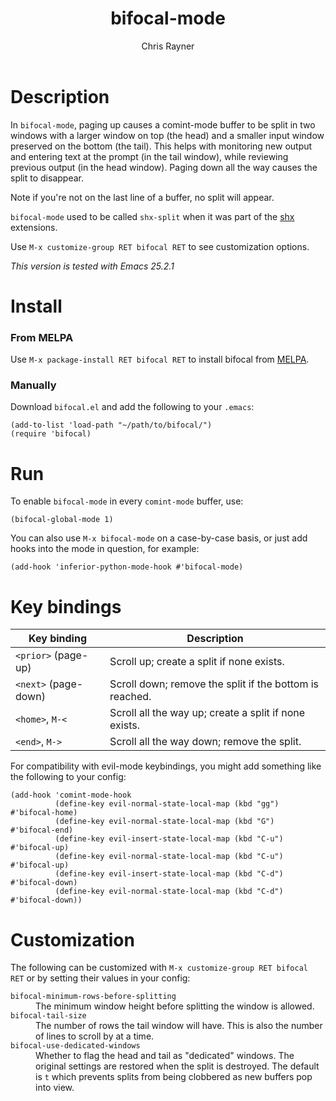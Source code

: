 #+TITLE: bifocal-mode
#+OPTIONS: toc:3 author:t creator:nil num:nil
#+AUTHOR: Chris Rayner
#+EMAIL: dchrisrayner@gmail.com

[[https://melpa.org/#/bifocal][http://melpa.org/packages/bifocal-badge.svg]] [[https://stable.melpa.org/#/bifocal][https://stable.melpa.org/packages/bifocal-badge.svg]]

[[file:img/screenshot.png]]

* Table of Contents :TOC_3_gh:noexport:
- [[#description][Description]]
- [[#install][Install]]
    - [[#from-melpa][From MELPA]]
    - [[#manually][Manually]]
- [[#run][Run]]
- [[#key-bindings][Key bindings]]
- [[#customization][Customization]]

* Description
  In ~bifocal-mode~, paging up causes a comint-mode buffer to be split in two
  windows with a larger window on top (the head) and a smaller input window
  preserved on the bottom (the tail).  This helps with monitoring new output and
  entering text at the prompt (in the tail window), while reviewing previous
  output (in the head window).  Paging down all the way causes the split to
  disappear.

  Note if you're not on the last line of a buffer, no split will appear.

  ~bifocal-mode~ used to be called ~shx-split~ when it was part of the [[https://github.com/riscy/shx-for-emacs][shx]]
  extensions.

  Use ~M-x customize-group RET bifocal RET~ to see customization options.

  /This version is tested with Emacs 25.2.1/
* Install
*** From MELPA
    Use ~M-x package-install RET bifocal RET~ to install bifocal from [[https://melpa.org/][MELPA]].
*** Manually
    Download ~bifocal.el~ and add the following to your ~.emacs~:
    #+begin_src elisp
    (add-to-list 'load-path "~/path/to/bifocal/")
    (require 'bifocal)
    #+end_src
* Run
  To enable ~bifocal-mode~ in every ~comint-mode~ buffer, use:

  #+begin_src elisp
  (bifocal-global-mode 1)
  #+end_src

  You can also use ~M-x bifocal-mode~ on a case-by-case basis, or just
  add hooks into the mode in question, for example:

  #+begin_src elisp
  (add-hook 'inferior-python-mode-hook #'bifocal-mode)
  #+end_src
* Key bindings
  | Key binding          | Description                                             |
  |----------------------+---------------------------------------------------------|
  | ~<prior>~ (page-up)  | Scroll up; create a split if none exists.               |
  | ~<next>~ (page-down) | Scroll down; remove the split if the bottom is reached. |
  | ~<home>~, ~M-<~      | Scroll all the way up; create a split if none exists.   |
  | ~<end>~, ~M->~       | Scroll all the way down; remove the split.              |

  For compatibility with evil-mode keybindings, you might add
  something like the following to your config:

  #+begin_src elisp
  (add-hook 'comint-mode-hook
            (define-key evil-normal-state-local-map (kbd "gg")  #'bifocal-home)
            (define-key evil-normal-state-local-map (kbd "G")   #'bifocal-end)
            (define-key evil-insert-state-local-map (kbd "C-u") #'bifocal-up)
            (define-key evil-normal-state-local-map (kbd "C-u") #'bifocal-up)
            (define-key evil-insert-state-local-map (kbd "C-d") #'bifocal-down)
            (define-key evil-normal-state-local-map (kbd "C-d") #'bifocal-down))
  #+end_src
* Customization
  The following can be customized with ~M-x customize-group RET bifocal RET~
  or by setting their values in your config:
  - ~bifocal-minimum-rows-before-splitting~ :: The minimum window height before
       splitting the window is allowed.
  - ~bifocal-tail-size~ :: The number of rows the tail window will have.  This
       is also the number of lines to scroll by at a time.
  - ~bifocal-use-dedicated-windows~ :: Whether to flag the head and tail as
       "dedicated" windows.  The original settings are restored when the split
       is destroyed.  The default is ~t~ which prevents splits from being
       clobbered as new buffers pop into view.
